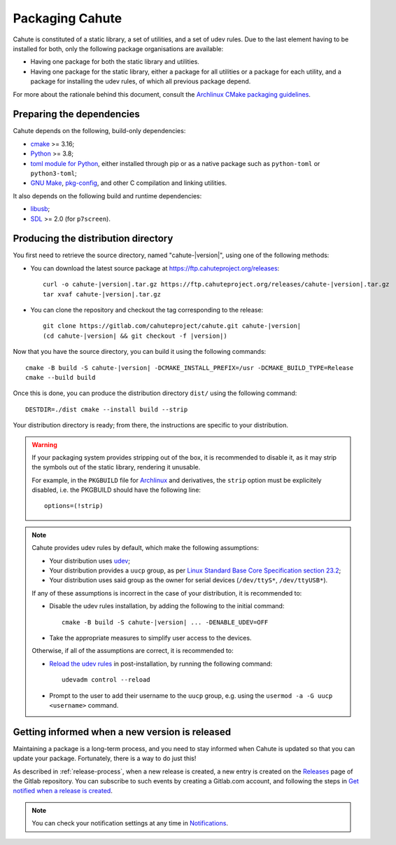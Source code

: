 Packaging Cahute
================

Cahute is constituted of a static library, a set of utilities, and a
set of udev rules. Due to the last element having to be installed for both,
only the following package organisations are available:

* Having one package for both the static library and utilities.
* Having one package for the static library, either a package for all utilities
  or a package for each utility, and a package for installing the udev rules,
  of which all previous package depend.

For more about the rationale behind this document, consult the
`Archlinux CMake packaging guidelines`_.

Preparing the dependencies
--------------------------

Cahute depends on the following, build-only dependencies:

* cmake_ >= 3.16;
* Python_ >= 3.8;
* `toml module for Python <python-toml_>`_, either installed through pip
  or as a native package such as ``python-toml`` or ``python3-toml``;
* `GNU Make`_, `pkg-config`_, and other C compilation and linking utilities.

It also depends on the following build and runtime dependencies:

* libusb_;
* SDL_ >= 2.0 (for ``p7screen``).

Producing the distribution directory
------------------------------------

You first need to retrieve the source directory, named "cahute-|version|",
using one of the following methods:

* You can download the latest source package at
  https://ftp.cahuteproject.org/releases\ :

  .. parsed-literal::

      curl -o cahute-|version|.tar.gz https\://ftp.cahuteproject.org/releases/cahute-|version|.tar.gz
      tar xvaf cahute-|version|.tar.gz

* You can clone the repository and checkout the tag corresponding to the
  release:

  .. parsed-literal::

      git clone https\://gitlab.com/cahuteproject/cahute.git cahute-|version|
      (cd cahute-|version| && git checkout -f |version|)

Now that you have the source directory, you can build it using the following
commands:

.. parsed-literal::

    cmake -B build -S cahute-|version| -DCMAKE_INSTALL_PREFIX=/usr -DCMAKE_BUILD_TYPE=Release
    cmake --build build

Once this is done, you can produce the distribution directory ``dist/``
using the following command::

    DESTDIR=./dist cmake --install build --strip

Your distribution directory is ready; from there, the instructions are
specific to your distribution.

.. warning::

    If your packaging system provides stripping out of the box, it is
    recommended to disable it, as it may strip the symbols out of the
    static library, rendering it unusable.

    For example, in the ``PKGBUILD`` file for Archlinux_ and
    derivatives, the ``strip`` option must be explicitely disabled,
    i.e. the PKGBUILD should have the following line::

        options=(!strip)

.. note::

    Cahute provides udev rules by default, which make the following
    assumptions:

    * Your distribution uses udev_;
    * Your distribution provides a ``uucp`` group, as per
      `Linux Standard Base Core Specification section 23.2`_;
    * Your distribution uses said group as the owner for serial devices
      (``/dev/ttyS*``, ``/dev/ttyUSB*``).

    If any of these assumptions is incorrect in the case of your distribution,
    it is recommended to:

    * Disable the udev rules installation, by adding the following to the
      initial command:

      .. parsed-literal::

          cmake -B build -S cahute-|version| ... -DENABLE_UDEV=OFF

    * Take the appropriate measures to simplify user access to the devices.

    Otherwise, if all of the assumptions are correct, it is recommended to:

    * `Reload the udev rules`_ in post-installation, by running the
      following command::

          udevadm control --reload

    * Prompt to the user to add their username to the ``uucp`` group,
      e.g. using the ``usermod -a -G uucp <username>`` command.

Getting informed when a new version is released
-----------------------------------------------

Maintaining a package is a long-term process, and you need to stay informed
when Cahute is updated so that you can update your package. Fortunately, there
is a way to do just this!

As described in :ref:`release-process`, when a new release is created, a new
entry is created on the Releases_ page of the Gitlab repository.
You can subscribe to such events by creating a Gitlab.com account, and
following the steps in `Get notified when a release is created`_.

.. note::

    You can check your notification settings at any time in Notifications_.

.. _Archlinux CMake packaging guidelines:
    https://wiki.archlinux.org/title/CMake_package_guidelines
.. _cmake: https://cmake.org/
.. _Python: https://www.python.org/
.. _python-toml: https://pypi.org/project/toml/
.. _GNU Make: https://www.gnu.org/software/make/
.. _pkg-config: https://git.sr.ht/~kaniini/pkgconf
.. _SDL: https://www.libsdl.org/
.. _libusb: https://libusb.info/
.. _Archlinux: https://archlinux.org/
.. _udev: https://wiki.archlinux.org/title/Udev
.. _reload the udev rules:
    https://wiki.archlinux.org/title/Udev#Loading_new_rules
.. _Linux Standard Base Core Specification section 23.2:
    https://refspecs.linuxfoundation.org/LSB_5.0.0/LSB-Core-generic/
    LSB-Core-generic/usernames.html
.. _Releases: https://gitlab.com/cahuteproject/cahute/-/releases
.. _Get notified when a release is created:
    https://docs.gitlab.com/ee/user/project/releases/
    #get-notified-when-a-release-is-created
.. _Notifications: https://gitlab.com/-/profile/notifications
